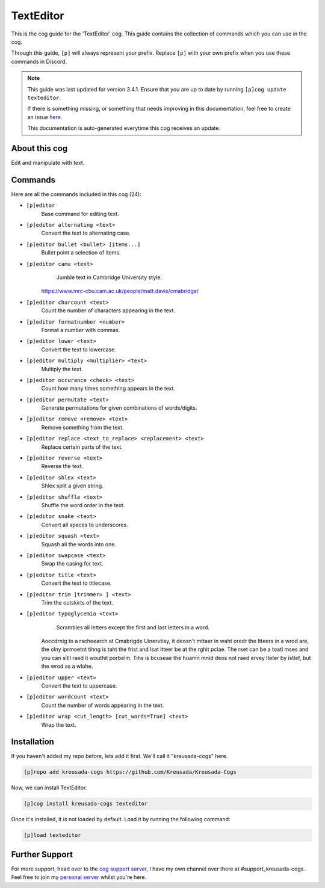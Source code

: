 .. _texteditor:

==========
TextEditor
==========

This is the cog guide for the 'TextEditor' cog. This guide
contains the collection of commands which you can use in the cog.

Through this guide, ``[p]`` will always represent your prefix. Replace
``[p]`` with your own prefix when you use these commands in Discord.

.. note::

    This guide was last updated for version 3.4.1. Ensure
    that you are up to date by running ``[p]cog update texteditor``.

    If there is something missing, or something that needs improving
    in this documentation, feel free to create an issue `here <https://github.com/Kreusada/Kreusada-Cogs/issues>`_.

    This documentation is auto-generated everytime this cog receives an update.

--------------
About this cog
--------------

Edit and manipulate with text.

--------
Commands
--------

Here are all the commands included in this cog (24):

* ``[p]editor``
    Base command for editing text.
* ``[p]editor alternating <text>``
    Convert the text to alternating case.
* ``[p]editor bullet <bullet> [items...]``
    Bullet point a selection of items.
* ``[p]editor camu <text>``
    Jumble text in Cambridge University style.

   https://www.mrc-cbu.cam.ac.uk/people/matt.davis/cmabridge/
* ``[p]editor charcount <text>``
    Count the number of characters appearing in the text.
* ``[p]editor formatnumber <number>``
    Format a number with commas.
* ``[p]editor lower <text>``
    Convert the text to lowercase.
* ``[p]editor multiply <multiplier> <text>``
    Multiply the text.
* ``[p]editor occurance <check> <text>``
    Count how many times something appears in the text.
* ``[p]editor permutate <text>``
    Generate permutations for given combinations of words/digits.
* ``[p]editor remove <remove> <text>``
    Remove something from the text.
* ``[p]editor replace <text_to_replace> <replacement> <text>``
    Replace certain parts of the text.
* ``[p]editor reverse <text>``
    Reverse the text.
* ``[p]editor shlex <text>``
    Shlex split a given string.
* ``[p]editor shuffle <text>``
    Shuffle the word order in the text.
* ``[p]editor snake <text>``
    Convert all spaces to underscores.
* ``[p]editor squash <text>``
    Squash all the words into one.
* ``[p]editor swapcase <text>``
    Swap the casing for text.
* ``[p]editor title <text>``
    Convert the text to titlecase.
* ``[p]editor trim [trimmer= ] <text>``
    Trim the outskirts of the text.
* ``[p]editor typoglycemia <text>``
    Scrambles all letters except the first and last letters in a word.

   Aoccdrnig to a rscheearch at Cmabrigde Uinervtisy, it deosn't mttaer in waht oredr the ltteers in a wrod are, the olny iprmoetnt tihng is taht the frist and lsat ltteer be at the rghit pclae. The rset can be a toatl mses and you can sitll raed it wouthit porbelm. Tihs is bcuseae the huamn mnid deos not raed ervey lteter by istlef, but the wrod as a wlohe.
* ``[p]editor upper <text>``
    Convert the text to uppercase.
* ``[p]editor wordcount <text>``
    Count the number of words appearing in the text.
* ``[p]editor wrap <cut_length> [cut_words=True] <text>``
    Wrap the text.

------------
Installation
------------

If you haven't added my repo before, lets add it first. We'll call it
"kreusada-cogs" here.

.. code-block:: ini

    [p]repo add kreusada-cogs https://github.com/Kreusada/Kreusada-Cogs

Now, we can install TextEditor.

.. code-block:: ini

    [p]cog install kreusada-cogs texteditor

Once it's installed, it is not loaded by default. Load it by running the following
command:

.. code-block:: ini

    [p]load texteditor

---------------
Further Support
---------------

For more support, head over to the `cog support server <https://discord.gg/GET4DVk>`_,
I have my own channel over there at #support_kreusada-cogs. Feel free to join my
`personal server <https://discord.gg/JmCFyq7>`_ whilst you're here.
